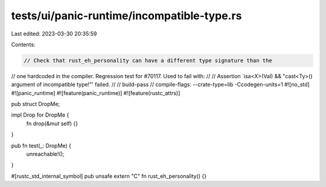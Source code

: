 tests/ui/panic-runtime/incompatible-type.rs
===========================================

Last edited: 2023-03-30 20:35:59

Contents:

.. code-block:: rs

    // Check that rust_eh_personality can have a different type signature than the
// one hardcoded in the compiler.  Regression test for #70117. Used to fail with:
//
// Assertion `isa<X>(Val) && "cast<Ty>() argument of incompatible type!"' failed.
//
// build-pass
// compile-flags: --crate-type=lib -Ccodegen-units=1
#![no_std]
#![panic_runtime]
#![feature(panic_runtime)]
#![feature(rustc_attrs)]

pub struct DropMe;

impl Drop for DropMe {
    fn drop(&mut self) {}
}

pub fn test(_: DropMe) {
    unreachable!();
}

#[rustc_std_internal_symbol]
pub unsafe extern "C" fn rust_eh_personality() {}



